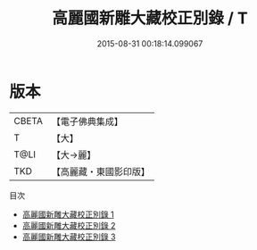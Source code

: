 #+TITLE: 高麗國新雕大藏校正別錄 / T

#+DATE: 2015-08-31 00:18:14.099067
* 版本
 |     CBETA|【電子佛典集成】|
 |         T|【大】     |
 |      T@LI|【大→麗】   |
 |       TKD|【高麗藏・東國影印版】|
目次
 - [[file:KR6s0096_001.txt][高麗國新雕大藏校正別錄 1]]
 - [[file:KR6s0096_002.txt][高麗國新雕大藏校正別錄 2]]
 - [[file:KR6s0096_003.txt][高麗國新雕大藏校正別錄 3]]
